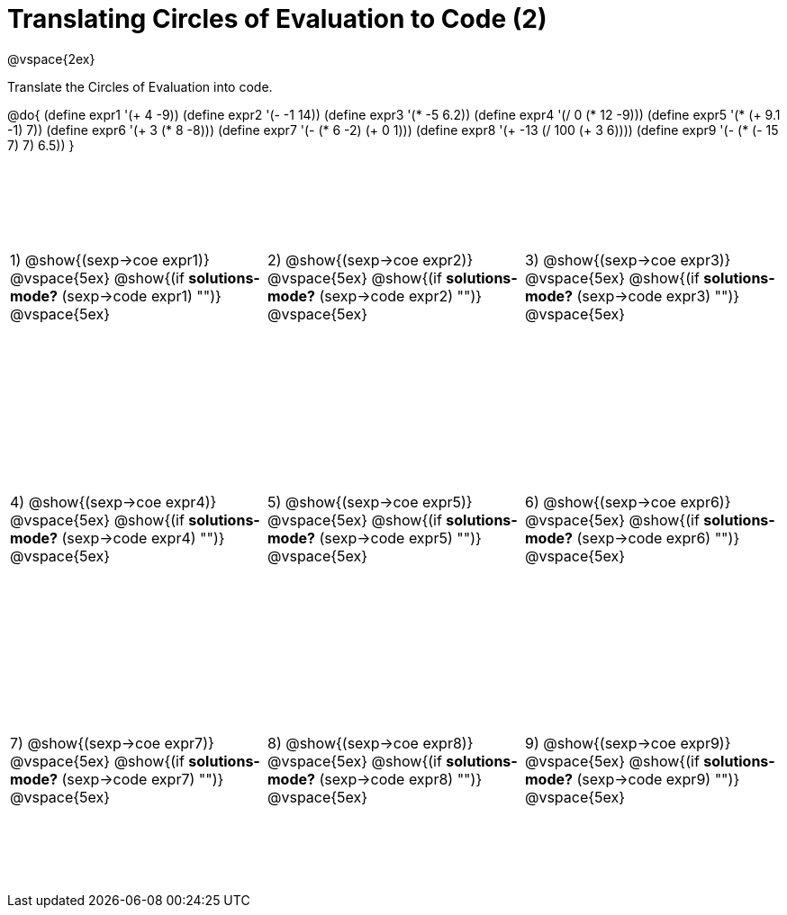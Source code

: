 = Translating Circles of Evaluation to Code (2)

++++
<style>
  td {height: 200pt;}
</style>
++++

@vspace{2ex}

Translate the Circles of Evaluation into code. 

@do{
  (define expr1 '(+ 4 -9))
  (define expr2 '(- -1 14))
  (define expr3 '(* -5 6.2))
  (define expr4 '(/ 0 (* 12 -9)))
  (define expr5 '(* (+ 9.1 -1) 7))
  (define expr6 '(+ 3 (* 8 -8)))
  (define expr7 '(- (* 6 -2) (+ 0 1)))
  (define expr8 '(+ -13 (/ 100 (+ 3 6))))
  (define expr9 '(- (* (- 15 7) 7) 6.5))
}

[cols="^1a,^1a,^1a",stripes='none']
|===

|1) @show{(sexp->coe expr1)}
@vspace{5ex}
@show{(if *solutions-mode?* (sexp->code expr1) "")}
@vspace{5ex}

|2) @show{(sexp->coe expr2)}
@vspace{5ex}
@show{(if *solutions-mode?* (sexp->code expr2) "")}
@vspace{5ex}

|3) @show{(sexp->coe expr3)}
@vspace{5ex}
@show{(if *solutions-mode?* (sexp->code expr3) "")}
@vspace{5ex}

|4) @show{(sexp->coe expr4)}
@vspace{5ex}
@show{(if *solutions-mode?* (sexp->code expr4) "")}
@vspace{5ex}

|5) @show{(sexp->coe expr5)}
@vspace{5ex}
@show{(if *solutions-mode?* (sexp->code expr5) "")}
@vspace{5ex}

|6) @show{(sexp->coe expr6)}
@vspace{5ex}
@show{(if *solutions-mode?* (sexp->code expr6) "")}
@vspace{5ex}

|7) @show{(sexp->coe expr7)}
@vspace{5ex}
@show{(if *solutions-mode?* (sexp->code expr7) "")}
@vspace{5ex}

|8) @show{(sexp->coe expr8)}
@vspace{5ex}
@show{(if *solutions-mode?* (sexp->code expr8) "")}
@vspace{5ex}

|9) @show{(sexp->coe expr9)}
@vspace{5ex}
@show{(if *solutions-mode?* (sexp->code expr9) "")}
@vspace{5ex}
|===